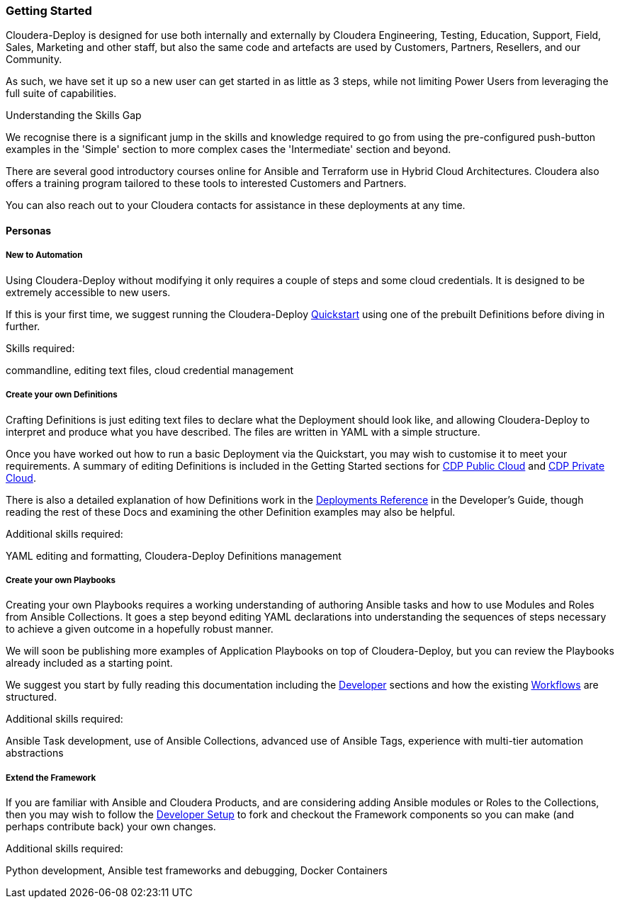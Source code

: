 [[cdGettingStarted]]
=== Getting Started
Cloudera-Deploy is designed for use both internally and externally by Cloudera Engineering, Testing, Education, Support, Field, Sales, Marketing and other staff, but also the same code and artefacts are used by Customers, Partners, Resellers, and our Community.

As such, we have set it up so a new user can get started in as little as 3 steps, while not limiting Power Users from leveraging the full suite of capabilities.

.Understanding the Skills Gap

We recognise there is a significant jump in the skills and knowledge required to go from using the pre-configured push-button examples in the 'Simple' section to more complex cases the 'Intermediate' section and beyond.

There are several good introductory courses online for Ansible and Terraform use in Hybrid Cloud Architectures. Cloudera also offers a training program tailored to these tools to interested Customers and Partners.

You can also reach out to your Cloudera contacts for assistance in these deployments at any time.

==== Personas
===== New to Automation

Using Cloudera-Deploy without modifying it only requires a couple of steps and some cloud credentials. It is designed to be extremely accessible to new users.

If this is your first time, we suggest running the Cloudera-Deploy https://github.com/cloudera-labs/cloudera-deploy/blob/main/readme.adoc[Quickstart] using one of the prebuilt Definitions before diving in further.

.Skills required:
commandline, editing text files, cloud credential management

===== Create your own Definitions
Crafting Definitions is just editing text files to declare what the Deployment should look like, and allowing Cloudera-Deploy to interpret and produce what you have described. The files are written in YAML with a simple structure.

Once you have worked out how to run a basic Deployment via the Quickstart, you may wish to customise it to meet your requirements. A summary of editing Definitions is included in the Getting Started sections for xref:cdCDPPublic[CDP Public Cloud] and xref:cdPrivate[CDP Private Cloud].

There is also a detailed explanation of how Definitions work in the xref:cdDeployments[Deployments Reference] in the Developer's Guide, though reading the rest of these Docs and examining the other Definition examples may also be helpful.

.Additional skills required:
YAML editing and formatting, Cloudera-Deploy Definitions management

===== Create your own Playbooks
Creating your own Playbooks requires a working understanding of authoring Ansible tasks and how to use Modules and Roles from Ansible Collections. It goes a step beyond editing YAML declarations into understanding the sequences of steps necessary to achieve a given outcome in a hopefully robust manner.

We will soon be publishing more examples of Application Playbooks on top of Cloudera-Deploy, but you can review the Playbooks already included as a starting point.

We suggest you start by fully reading this documentation including the xref:cdForDevelopers[Developer] sections and how the existing xref:cdWorkflows[Workflows] are structured.

.Additional skills required:
Ansible Task development, use of Ansible Collections, advanced use of Ansible Tags, experience with multi-tier automation abstractions

===== Extend the Framework
If you are familiar with Ansible and Cloudera Products, and are considering adding Ansible modules or Roles to the Collections, then you may wish to follow the xref:cdDevelopersSetup[Developer Setup]  to fork and checkout the Framework components so you can make (and perhaps contribute back) your own changes.

.Additional skills required:
Python development, Ansible test frameworks and debugging, Docker Containers
